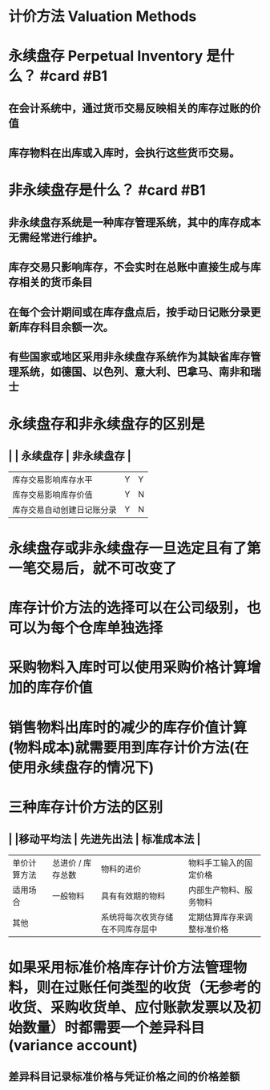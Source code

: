 * 计价方法 Valuation Methods
* 永续盘存 Perpetual Inventory 是什么？ #card #B1
:PROPERTIES:
:card-last-interval: 373
:card-repeats: 6
:card-ease-factor: 2.86
:card-next-schedule: 2023-10-25T00:57:03.284Z
:card-last-reviewed: 2022-10-17T00:57:03.284Z
:card-last-score: 5
:END:
** 在会计系统中，通过货币交易反映相关的库存过账的价值
** 库存物料在出库或入库时，会执行这些货币交易。
* 非永续盘存是什么？ #card #B1
:PROPERTIES:
:card-last-interval: 188.48
:card-repeats: 6
:card-ease-factor: 2.62
:card-next-schedule: 2023-04-05T11:26:49.298Z
:card-last-reviewed: 2022-09-29T00:26:49.301Z
:card-last-score: 3
:END:
** 非永续盘存系统是一种库存管理系统，其中的库存成本无需经常进行维护。
** 库存交易只影响库存，不会实时在总账中直接生成与库存相关的货币条目
** 在每个会计期间或在库存盘点后，按手动日记账分录更新库存科目余额一次。
** 有些国家或地区采用非永续盘存系统作为其缺省库存管理系统，如德国、以色列、意大利、巴拿马、南非和瑞士
* 永续盘存和非永续盘存的区别是
** | | 永续盘存 | 非永续盘存 |
| 库存交易影响库存水平 | Y | Y |
| 库存交易影响库存价值 | Y | N |
| 库存交易自动创建日记账分录 | Y | N |
* 永续盘存或非永续盘存一旦选定且有了第一笔交易后，就不可改变了
* 库存计价方法的选择可以在公司级别，也可以为每个仓库单独选择
* 采购物料入库时可以使用采购价格计算增加的库存价值
* 销售物料出库时的减少的库存价值计算(物料成本)就需要用到库存计价方法(在使用永续盘存的情况下)
* 三种库存计价方法的区别
** | |移动平均法 | 先进先出法 | 标准成本法 |
| 单价计算方法 | 总进价 / 库存总数 | 物料的进价 | 物料手工输入的固定价格 |
| 适用场合 | 一般物料 | 具有有效期的物料  | 内部生产物料、服务物料 |
| 其他 | | 系统将每次收货存储在不同库存层中 | 定期估算库存来调整标准价格 |
* 如果采用标准价格库存计价方法管理物料，则在过账任何类型的收货（无参考的收货、采购收货单、应付账款发票以及初始数量）时都需要一个差异科目(variance account)
** 差异科目记录标准价格与凭证价格之间的价格差额